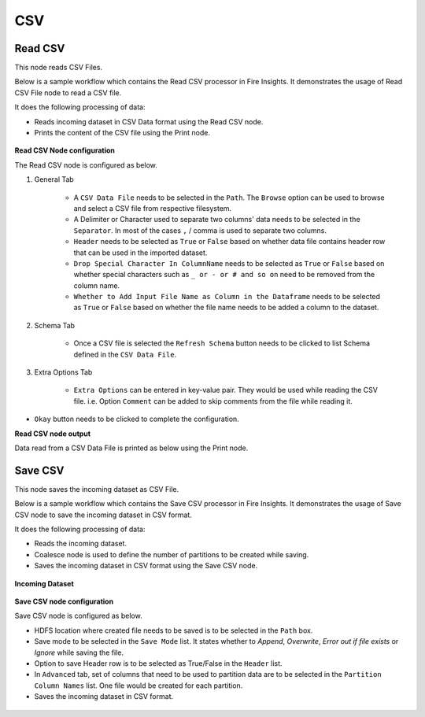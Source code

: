 CSV
======

Read CSV
------------
This node reads CSV Files.

Below is a sample workflow which contains the Read CSV processor in Fire Insights. It demonstrates the usage of Read CSV File node to read a CSV file.

It does the following processing of data:

*	Reads incoming dataset in CSV Data format using the Read CSV node.
* 	Prints the content of the CSV file using the Print node.

.. figure:: ../../../_assets/user-guide/read-write/read-structured/CSV_WF_1.png
   :alt: readcsv_node_userguide
   :width: 50%
   

**Read CSV Node configuration**

The Read CSV node is configured as below.

#. General Tab

      .. figure:: ../../../_assets/user-guide/read-write/read-structured/CSVConfig_1.png
         :alt: readcsv_node_userguide
         :width: 70%
      
      *	A ``CSV Data File`` needs to be selected in the ``Path``. The ``Browse`` option can be used to browse and select a CSV file from respective filesystem.
      *	A Delimiter or Character used to separate two columns' data needs to be selected in the ``Separator``. In most of the cases ``,`` / comma is used to separate two columns.
      *	``Header`` needs to be selected as ``True`` or ``False`` based on whether data file contains header row that can be used in the imported dataset.
      *  ``Drop Special Character In ColumnName`` needs to be selected as ``True`` or ``False`` based on whether special characters such as ``_ or - or # and so on`` need to be removed from the column name.
      *  ``Whether to Add Input File Name as Column in the Dataframe`` needs to be selected as ``True`` or ``False`` based on whether the file name needs to be added a column to the dataset.

#. Schema Tab

      .. figure:: ../../../_assets/user-guide/read-write/read-structured/CSVConfig_2.png
         :alt: readcsv_node_userguide
         :width: 70%
      
      *	Once a CSV file is selected the ``Refresh Schema`` button needs to be clicked to list Schema defined in the ``CSV Data File``. 

#. Extra Options Tab

      .. figure:: ../../../_assets/user-guide/read-write/read-structured/CSVConfig_3.png
         :alt: readcsv_node_userguide
         :width: 70%
      
      *	``Extra Options`` can be entered in key-value pair. They would be used while reading the CSV file. i.e. Option ``Comment`` can be added to skip comments from the file while reading it.

*	``Okay`` button needs to be clicked to complete the configuration.

**Read CSV node output**

Data read from a CSV Data File is printed as below using the Print node.

.. figure:: ../../../_assets/user-guide/read-write/read-structured/CSVOutput_1.png
   :alt: readcsv_node_userguide
   :width: 70%
   
Save CSV
----------------------------------------
This node saves the incoming dataset as CSV File.

Below is a sample workflow which contains the Save CSV processor in Fire Insights. It demonstrates the usage of Save CSV node to save the incoming dataset in CSV format.

It does the following processing of data:

*	Reads the incoming dataset.
*	Coalesce node is used to define the number of partitions to be created while saving.
*	Saves the incoming dataset in CSV format using  the Save CSV node.

.. figure:: ../../../_assets/user-guide/read-write/save-files/save-csv-wf.png
   :alt: savefiles_userguide
   :width: 50%
   
**Incoming Dataset**

.. figure:: ../../../_assets/user-guide/read-write/save-files/InputData.png
   :alt: savefiles_userguide
   :width: 75%
   
**Save CSV node configuration**

Save CSV node is configured as below.

*	HDFS location where created file needs to be saved is to be selected in the ``Path`` box.
*	Save mode to be selected in the ``Save Mode`` list. It states whether to *Append*, *Overwrite*, *Error out if file exists* or *Ignore* while saving the file.
*	Option to save Header row is to be selected as True/False in the ``Header`` list.
*	In ``Advanced`` tab, set of columns that need to be used to partition data are to be selected in the ``Partition Column Names`` list. One file would be created for each partition.
*	Saves the incoming dataset in CSV format.

.. figure:: ../../../_assets/user-guide/read-write/save-files/CSVGenConfig.png
   :alt: savefiles_userguide
   :width: 75%
   
.. figure:: ../../../_assets/user-guide/read-write/save-files/CSVAdvConfig.png
   :alt: savefiles_userguide
   :width: 75%
   
